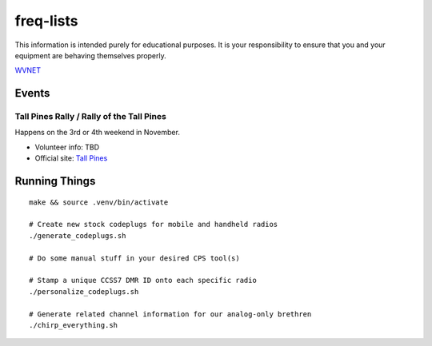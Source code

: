 freq-lists
==========

This information is intended purely for educational purposes.  It is your
responsibility to ensure that you and your equipment are behaving themselves
properly.

WVNET_

.. _WVNET: https://wiki.brandmeister.network/index.php/TalkGroup/98638


Events
------


Tall Pines Rally / Rally of the Tall Pines
~~~~~~~~~~~~~~~~~~~~~~~~~~~~~~~~~~~~~~~~~~

Happens on the 3rd or 4th weekend in November.

* Volunteer info: TBD
* Official site: `Tall Pines`_

.. _Tall Pines: http://tallpinesrally.com


Running Things
--------------

::

    make && source .venv/bin/activate

    # Create new stock codeplugs for mobile and handheld radios
    ./generate_codeplugs.sh

    # Do some manual stuff in your desired CPS tool(s)

    # Stamp a unique CCSS7 DMR ID onto each specific radio
    ./personalize_codeplugs.sh

    # Generate related channel information for our analog-only brethren
    ./chirp_everything.sh
